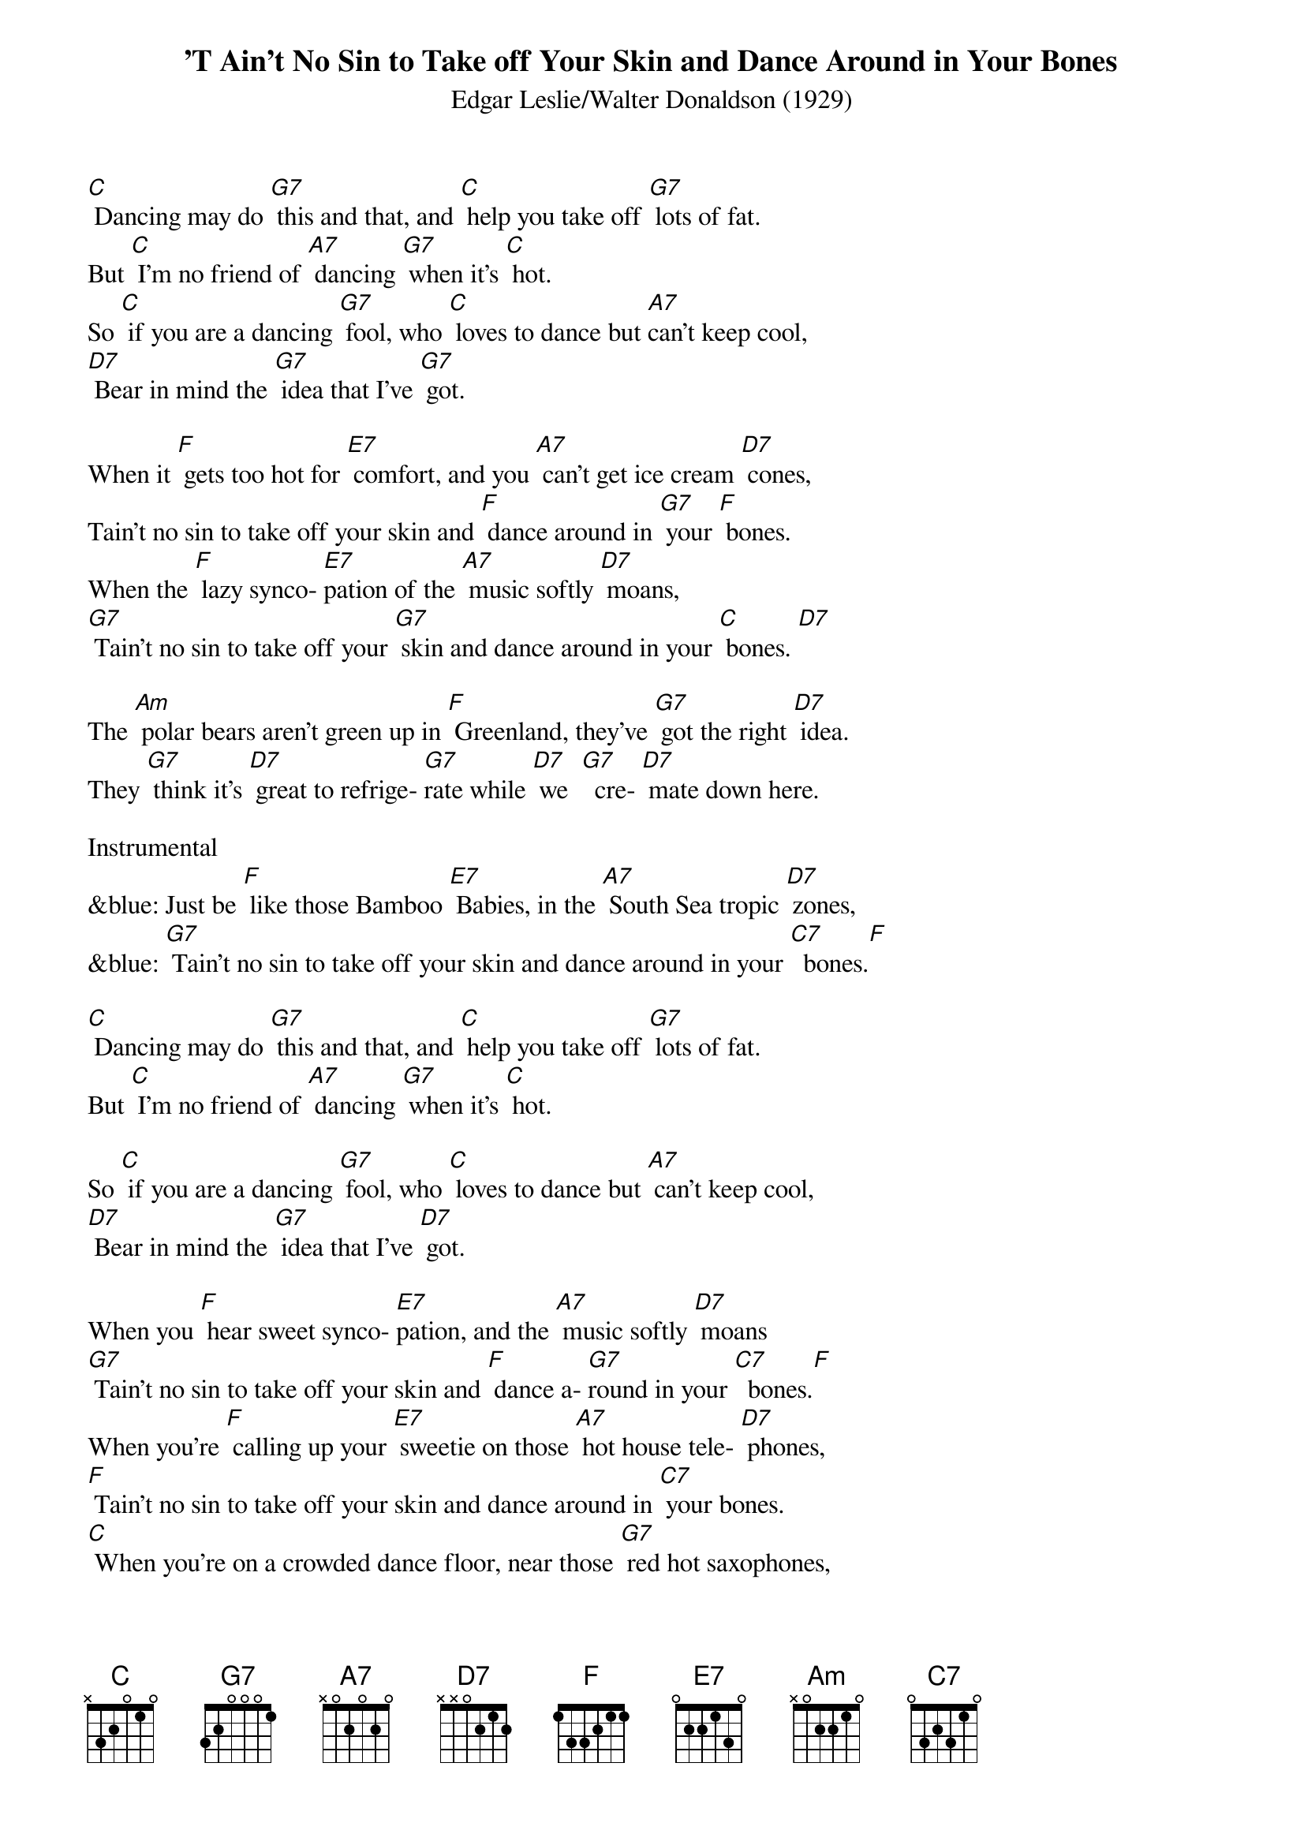 {t: 'T Ain't No Sin to Take off Your Skin and Dance Around in Your Bones}
{st: Edgar Leslie/Walter Donaldson (1929)}

[C] Dancing may do [G7] this and that, and [C] help you take off [G7] lots of fat.
But [C] I'm no friend of [A7] dancing [G7] when it's [C] hot.
So [C] if you are a dancing [G7] fool, who [C] loves to dance but [A7]can't keep cool,
[D7] Bear in mind the [G7] idea that I've [G7] got.

When it [F] gets too hot for [E7] comfort, and you [A7] can't get ice cream [D7] cones,
Tain't no sin to take off your skin and [F] dance around in [G7] your [F] bones.
When the [F] lazy synco- [E7]pation of the [A7] music softly [D7] moans,
[G7] Tain't no sin to take off your [G7] skin and dance around in your [C] bones. [D7]

The [Am] polar bears aren't green up in [F] Greenland, they've [G7] got the right [D7] idea.
They [G7] think it's [D7] great to refrige- [G7]rate while [D7] we  [G7]  cre- [D7] mate down here.

Instrumental
&blue: Just be [F] like those Bamboo [E7] Babies, in the [A7] South Sea tropic [D7] zones,
&blue: [G7] Tain't no sin to take off your skin and dance around in your [C7]  bones.[F]

[C] Dancing may do [G7] this and that, and [C] help you take off [G7] lots of fat.
But [C] I'm no friend of [A7] dancing [G7] when it's [C] hot.

So [C] if you are a dancing [G7] fool, who [C] loves to dance but [A7] can't keep cool,
[D7] Bear in mind the [G7] idea that I've [D7] got.

When you [F] hear sweet synco- [E7]pation, and the [A7] music softly [D7] moans
[G7] Tain't no sin to take off your skin and [F] dance a- [G7]round in your [C7]  bones.[F]
When you're [F] calling up your [E7] sweetie on those [A7] hot house tele- [D7] phones,
[F] Tain't no sin to take off your skin and dance around in [C7] your bones.
[C] When you're on a crowded dance floor, near those [G7] red hot saxophones,
[G7] Tain't no sin to take off your skin and [F] dance a- [G7] round in [C] your bones. [G7] [C]
